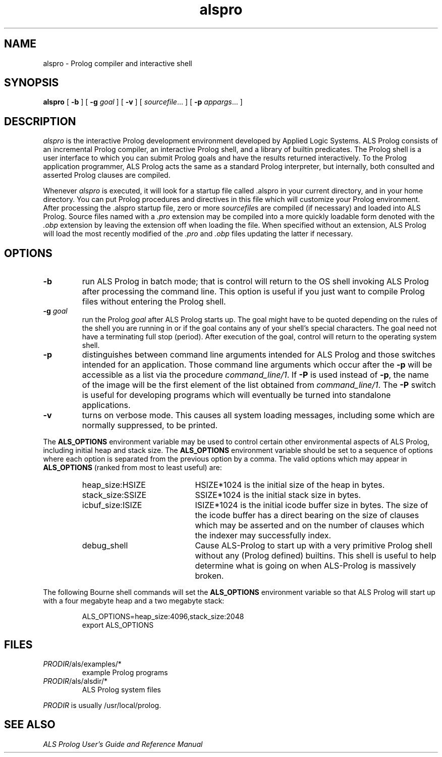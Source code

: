 .TH alspro 1 "20 January 1994" "ALS"
.SH NAME
alspro \- Prolog compiler and interactive shell
.SH SYNOPSIS
.B alspro
[
.B \-b
] 
[ \fB\-g \fIgoal\fR ]
[
.B \-v
]
[
.IR sourcefile\| .\|.\|.
]
[
.B \-p
.IR appargs\| .\|.\|.
]
.SH DESCRIPTION
.I alspro
is the interactive Prolog development environment developed by Applied Logic
Systems.  ALS Prolog consists of an incremental Prolog compiler,
an interactive Prolog shell, and a library of builtin predicates.
The Prolog shell is a user interface 
to which you can submit Prolog goals
and have the results returned interactively. To the Prolog application 
programmer, ALS Prolog acts the same as a standard Prolog interpreter, but
internally, both consulted and asserted Prolog clauses are compiled.
.LP
Whenever 
.I alspro 
is executed, it will look for a startup file called .alspro in 
your current directory, and in your home directory. 
You can put Prolog procedures and directives in this file which will
customize your Prolog environment.
After processing the .alspro startup file, zero or more \fIsourcefile\fRs
are compiled (if necessary) and loaded into ALS Prolog.  Source files named
with a \fI.pro\fR extension may be compiled into a more quickly loadable
form denoted with the \fI.obp\fR extension by leaving the extension off
when loading the file.  When specified without an extension, ALS Prolog will
load the most recently modified
of the \fI.pro\fR and \fI.obp\fR files updating the latter if necessary.
.SH OPTIONS
.TP 
.B \-b
run ALS Prolog in batch mode; that is
control will return to the OS shell
invoking ALS Prolog after processing the command line.
This option is useful if you just want to compile
Prolog files without entering the Prolog shell.
.TP  
\fB\-g \fIgoal\fR
run the Prolog 
.IR goal
after ALS Prolog starts up. The goal might have to be quoted depending on the
rules of the shell you are running in or if the goal contains any of your
shell's special characters.  The goal need not have a terminating full stop
(period).  After execution of the goal, control will return to the operating
system shell.
.TP
.B \-p
distinguishes between command line arguments intended for ALS Prolog and 
those switches intended for an application.  Those command line arguments
which occur after the \fB\-p\fR will be accessible as a list via the
procedure \fIcommand_line/1\fR.
If \fB\-P\fR is used instead of \fB\-p\fR, the name of the image will be
the first element of the list obtained from \fIcommand_line/1\fR.  The
.B \-P
switch is useful for developing programs which will eventually be turned
into standalone applications.
.TP
.B \-v
turns on verbose mode. This causes all system loading messages, including 
some which are normally suppressed, to be printed.
.LP
The
.B ALS_OPTIONS
environment variable may be used to control certain other
environmental aspects of
ALS Prolog, including initial heap and stack size.  The
.B ALS_OPTIONS
environment variable should be set to a sequence of
options where each option is separated from the previous option by a
comma.  The valid options which may appear in 
.B ALS_OPTIONS
(ranked from most to least useful) are:
.RS
.TP 2i
heap_size:HSIZE
HSIZE*1024 is the initial size of the heap in bytes.
.TP
stack_size:SSIZE
SSIZE*1024 is the initial stack size in bytes.
.TP
icbuf_size:ISIZE
ISIZE*1024 is the initial icode buffer
size in bytes.  The size of the icode buffer has a direct
bearing on the size of clauses which may be asserted
and on the number of clauses which the indexer may
successfully index.
.TP
debug_shell
Cause ALS-Prolog to start up with a very
primitive Prolog shell without any (Prolog defined)
builtins.  This shell is useful to help determine what
is going on when ALS-Prolog is massively broken.
.RE
.LP
The following Bourne shell commands will set the
.B ALS_OPTIONS
environment variable so that ALS Prolog will start up with a four megabyte
heap and a two megabyte stack:
.RS
.LP
ALS_OPTIONS=heap_size:4096,stack_size:2048
.br
export ALS_OPTIONS
.RE
.SH FILES
.DT
.TP
\fIPRODIR\fR/als/examples/*
example Prolog programs
.TP
\fIPRODIR\fR/als/alsdir/*
ALS Prolog system files
.LP
.I PRODIR
is usually /usr/local/prolog.
.SH SEE ALSO
.LP
.I "ALS Prolog User's Guide and Reference Manual"
.br
